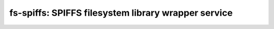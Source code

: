 ========================================================
fs-spiffs: SPIFFS filesystem library wrapper service
========================================================

